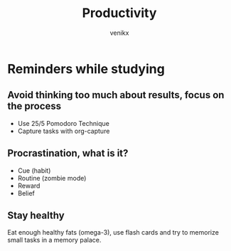 #+TITLE: Productivity
#+AUTHOR: venikx
#+STARTUP: content, indent

* Reminders while studying
** Avoid thinking too much about results, focus on the process
- Use 25/5 Pomodoro Technique
- Capture tasks with org-capture

** Procrastination, what is it?
- Cue (habit)
- Routine (zombie mode)
- Reward
- Belief

** Stay healthy
Eat enough healthy fats (omega-3), use flash cards and try to memorize
small tasks in a memory palace.
